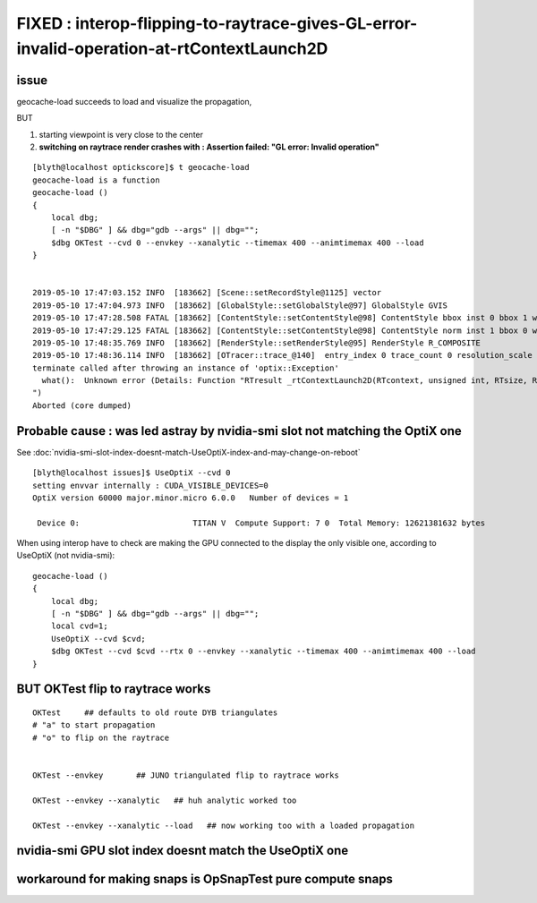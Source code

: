 FIXED : interop-flipping-to-raytrace-gives-GL-error-invalid-operation-at-rtContextLaunch2D 
================================================================================================

issue
------

geocache-load succeeds to load and visualize the propagation,

BUT

1. starting viewpoint is very close to the center
2. **switching on raytrace render crashes with : Assertion failed: "GL error: Invalid operation"**

::


    [blyth@localhost optickscore]$ t geocache-load
    geocache-load is a function
    geocache-load () 
    { 
        local dbg;
        [ -n "$DBG" ] && dbg="gdb --args" || dbg="";
        $dbg OKTest --cvd 0 --envkey --xanalytic --timemax 400 --animtimemax 400 --load
    }


    2019-05-10 17:47:03.152 INFO  [183662] [Scene::setRecordStyle@1125] vector
    2019-05-10 17:47:04.973 INFO  [183662] [GlobalStyle::setGlobalStyle@97] GlobalStyle GVIS
    2019-05-10 17:47:28.508 FATAL [183662] [ContentStyle::setContentStyle@98] ContentStyle bbox inst 0 bbox 1 wire 0 asis 0 m_num_content_style 0 NUM_CONTENT_STYLE 5
    2019-05-10 17:47:29.125 FATAL [183662] [ContentStyle::setContentStyle@98] ContentStyle norm inst 1 bbox 0 wire 0 asis 0 m_num_content_style 0 NUM_CONTENT_STYLE 5
    2019-05-10 17:48:35.769 INFO  [183662] [RenderStyle::setRenderStyle@95] RenderStyle R_COMPOSITE
    2019-05-10 17:48:36.114 INFO  [183662] [OTracer::trace_@140]  entry_index 0 trace_count 0 resolution_scale 1 size(1920,1080) ZProj.zw (-1.00401,-283.41) front 0.4198,0.6826,-0.5981
    terminate called after throwing an instance of 'optix::Exception'
      what():  Unknown error (Details: Function "RTresult _rtContextLaunch2D(RTcontext, unsigned int, RTsize, RTsize)" caught exception: Assertion failed: "GL error: Invalid operation
    ")
    Aborted (core dumped)


Probable cause : was led astray by nvidia-smi slot not matching the OptiX one 
-----------------------------------------------------------------------------------

See :doc:`nvidia-smi-slot-index-doesnt-match-UseOptiX-index-and-may-change-on-reboot`

::

    [blyth@localhost issues]$ UseOptiX --cvd 0
    setting envvar internally : CUDA_VISIBLE_DEVICES=0
    OptiX version 60000 major.minor.micro 6.0.0   Number of devices = 1 

     Device 0:                        TITAN V  Compute Support: 7 0  Total Memory: 12621381632 bytes 


When using interop have to check are making the GPU connected to the display the only visible one, 
according to UseOptiX (not nvidia-smi)::

    geocache-load () 
    { 
        local dbg;
        [ -n "$DBG" ] && dbg="gdb --args" || dbg="";
        local cvd=1;
        UseOptiX --cvd $cvd;
        $dbg OKTest --cvd $cvd --rtx 0 --envkey --xanalytic --timemax 400 --animtimemax 400 --load
    }



BUT OKTest flip to raytrace works
-------------------------------------

::

    OKTest     ## defaults to old route DYB triangulates
    # "a" to start propagation
    # "o" to flip on the raytrace  


    OKTest --envkey       ## JUNO triangulated flip to raytrace works

    OKTest --envkey --xanalytic   ## huh analytic worked too

    OKTest --envkey --xanalytic --load   ## now working too with a loaded propagation
  
   


nvidia-smi GPU slot index doesnt match the UseOptiX one 
------------------------------------------------------------ 



workaround for making snaps is OpSnapTest pure compute snaps
-------------------------------------------------------------






